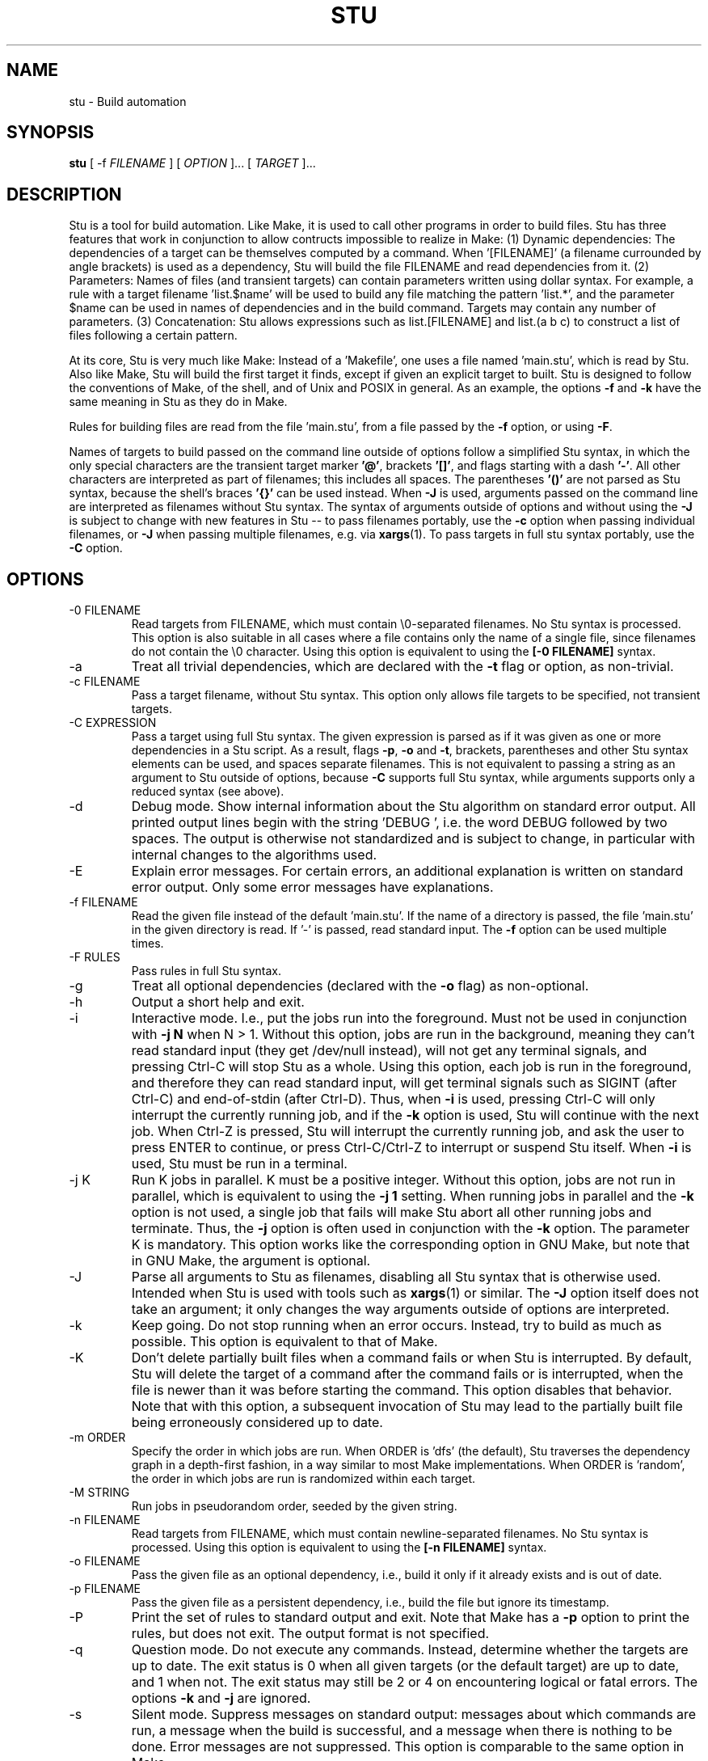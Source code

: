 .\" Autogenerated on Tue May  9 19:01:54 CEST 2023 by sh/mkman
.TH STU 1 "May 2023" "stu-2.7.69" "STU"
.SH NAME
stu \- Build automation
.SH SYNOPSIS
.B stu
[ -f
.I FILENAME
] [
.I OPTION
]... [
.I TARGET
]...
.SH DESCRIPTION
Stu is a tool for build automation.  Like Make, it is used to call other
programs in order to build files.  Stu has three features that work in
conjunction to allow contructs impossible to realize in Make:
(1) Dynamic dependencies:  The dependencies of a target can be
themselves computed by a command.  When '[FILENAME]' (a filename
currounded by angle brackets) is used as a dependency, Stu will build the file
FILENAME and read dependencies from it.
(2) Parameters:  Names of files (and transient targets) can contain
parameters written using dollar syntax.  For example, a rule with a target
filename 'list.$name' will be used to build any file matching the
pattern 'list.*', and the parameter $name can be used in names of
dependencies and in the build command.  Targets may contain any number
of parameters.
(3) Concatenation:  Stu allows expressions such as list.[FILENAME] and
list.(a b c) to construct a list of files following a certain pattern.

At its core, Stu is very much like Make: Instead of a 'Makefile', one
uses a file named 'main.stu', which is read by Stu. Also like Make, Stu
will build the first target it finds, except if given an explicit target
to built.  Stu is designed to follow the conventions of Make, of the
shell, and of Unix and POSIX in general.  As an example, the options
.BR -f
and
.BR -k
have the same meaning in Stu as they do in Make.

Rules for building files are read from the file 'main.stu',
from a file passed by the
.BR -f
option, or using
.BR -F .

Names of targets to build passed on the command line outside of options follow a simplified Stu syntax,
in which the only special characters are the transient target marker
.BR '@' ,
brackets
.BR '[]' ,
and flags starting with a dash
.BR '-' .
All other characters
are interpreted as part of filenames; this includes all spaces.
The parentheses
.BR '()'
are not parsed as Stu syntax, because the shell's braces
.BR '{}'
can be used instead.  When
.BR -J
is used,
arguments passed on the command line are interpreted as filenames
without Stu syntax.
The syntax of arguments outside of options and without using the
.BR -J
is subject to change with new features in Stu -- to pass filenames portably, use the
.BR -c
option when passing individual filenames, or
.BR -J
when passing multiple filenames, e.g. via
.BR xargs (1).
To pass targets in full stu syntax portably, use the
.BR -C
option.

.SH OPTIONS
.IP "-0 FILENAME"
Read targets from FILENAME, which must contain
\\0-separated filenames.
No Stu syntax is processed.  This option is also suitable in all cases
where a file contains only the name of a single file, since filenames do
not contain the \\0 character.
Using this option is equivalent to using the
.BR "[-0 FILENAME]"
syntax.
.IP -a
Treat all trivial dependencies, which are declared with the
.BR -t
flag or option, as non-trivial.
.IP "-c FILENAME"
Pass a target filename, without Stu syntax.  This option only allows
file targets to be specified, not transient targets.
.IP "-C EXPRESSION"
Pass a target using full Stu syntax.  The given expression is parsed as
if it was given as one or more dependencies in a Stu script.  As a result,
flags
.BR -p ,
.BR -o
and
.BR -t ,
brackets, parentheses and other Stu syntax elements
can be used, and spaces separate filenames.  This is not equivalent to
passing a string as an argument to Stu outside of options, because
.BR -C
supports full Stu syntax, while arguments supports only a reduced syntax
(see above).
.IP -d
Debug mode.  Show internal information about the Stu algorithm on
standard error output.  All printed output lines begin with the
string 'DEBUG  ', i.e. the word DEBUG followed by two spaces.  The
output is otherwise not standardized and is subject to change, in
particular with internal changes to the algorithms used.
.IP "-E"
Explain error messages.  For certain errors, an additional explanation is
written on standard error output.  Only some error messages have explanations.
.IP "-f FILENAME"
Read the given file instead of the default 'main.stu'.  If the name of a
directory is passed, the file 'main.stu' in the given directory is
read.  If '-' is passed, read standard input.  The
.BR -f
option can be
used multiple times.
.IP "-F RULES"
Pass rules in full Stu syntax.
.IP -g
Treat all optional dependencies (declared with the
.BR -o
flag) as non-optional.
.IP -h
Output a short help and exit.
.IP "-i"
Interactive mode.  I.e., put the jobs run into the foreground.  Must not
be used in conjunction with
.B -j N
when N > 1.  Without this option, jobs are run in the
background, meaning they can't read standard input (they get /dev/null instead), will not get any
terminal signals, and pressing Ctrl-C will stop Stu as a whole.  Using
this option, each job is run in the foreground, and therefore they can
read standard input, will get terminal signals such as SIGINT (after
Ctrl-C) and end-of-stdin (after Ctrl-D).  Thus, when
.BR -i
is used, pressing Ctrl-C will only interrupt the currently running job,
and if the
.BR -k
option is used, Stu will continue with the next job.  When Ctrl-Z
is pressed, Stu will interrupt the currently running job, and ask the
user to press ENTER to continue, or press Ctrl-C/Ctrl-Z to interrupt or
suspend Stu itself.
When
.BR -i
is used, Stu must be run in a terminal.
.IP "-j K"
Run K jobs in parallel.  K must be a positive integer.  Without this
option, jobs are not run in parallel, which is equivalent to using the
.BR "-j 1"
setting.
When running jobs in parallel and the
.BR -k
option is not used, a single job that fails will make Stu abort all
other running jobs and terminate.  Thus, the
.BR -j
option is often used in conjunction with the
.BR -k
option.
The parameter K is mandatory.
This option works like the corresponding option in GNU Make, but note
that in GNU Make, the argument is optional.
.IP "-J"
Parse all arguments to Stu as filenames, disabling all Stu syntax that
is otherwise used.  Intended when Stu is used with tools such
as
.BR xargs (1)
or similar.  The
.BR -J
option itself does not take an argument; it only
changes the way arguments outside of options are interpreted.
.IP -k
Keep going.  Do not stop running when an error occurs.  Instead, try to build as much
as possible.  This option is equivalent to that of Make.
.IP "-K"
Don't delete partially built files when a command fails or when Stu is
interrupted.  By default, Stu will delete the target of a command after
the command fails or is interrupted, when the file is newer than it was
before starting the command. This option disables that behavior.  Note
that with this option, a subsequent invocation of Stu may lead to the
partially built file being erroneously considered up to date.
.IP "-m ORDER"
Specify the order in which jobs are run.  When ORDER is 'dfs' (the default),
Stu traverses the dependency graph in a depth-first fashion, in a way
similar to most Make implementations. When ORDER is 'random', the order in which jobs are run
is randomized within each target.
.IP "-M STRING"
Run jobs in pseudorandom order, seeded by the given string.
.IP "-n FILENAME"
Read targets from FILENAME, which must contain newline-separated
filenames.  No Stu syntax is processed.  Using this option is equivalent to using the
.BR "[-n FILENAME]"
syntax.
.IP "-o FILENAME"
Pass the given file as an optional dependency, i.e., build it only if it
already exists and is out of date.
.IP "-p FILENAME"
Pass the given file as a persistent dependency, i.e., build the file but
ignore its timestamp.
.IP "-P"
Print the set of rules to standard output and exit.  Note that Make
has a
.BR -p
option to print the rules, but does not exit.  The output
format is not specified.
.IP "-q"
Question mode.  Do not execute any commands.  Instead, determine whether
the targets are up to date.  The exit status is 0 when all given
targets (or the default target) are up to date, and 1 when not.  The
exit status may still be 2 or 4 on encountering logical or fatal
errors.
The options
.BR -k
and
.BR -j
are ignored.
.IP "-s"
Silent mode.  Suppress messages on standard output:  messages about
which commands are run, a message when the build is successful, and a
message when there is nothing to be done.  Error messages are not
suppressed.  This option is comparable to the same option in Make.
.IP -V
Output the version number of Stu and exit.
.IP "-x"
Call the shell using the
.BR -x
option, i.e., each individual shell command is output to standard error
output individually, instead of
outputting a full command at once on standard output.  In the output,
each command is prefixed by the value of '$PS4'.
.IP -y
Disable color in output.  By default, Stu checks whether error output
and standard error output are TTYs and whether $TERM is defined and
not 'dumb' and if they are, uses ANSI escape sequences to color code
messages.
.IP -Y
Enable color output unconditionally.
.IP -z
Output runtime statistics about child processes on standard output when
finished.  Does not include the runtime of the Stu process itself.
Includes the runtime of all child and grandchild processes, and so on.
Does not include the runtime of children or grandchildren that have not
been waited for (which only happens when Stu is interrupted by a
signal.)

Stu options are parsed with
.BR getopt(3)
and therefore options must precede arguments.  Options following
arguments may be supported on some platforms.

.SH OVERVIEW
A simple rule looks as follows:

    results.txt:  data.txt compute {
        ./compute --input data.txt --output results.txt
    }

The colon may be omitted when there are no dependencies:

    data.csv { ./generate --output data.csv }

Here is an example of a rule containing three parameters.  Stu will use
pattern matching to match the target pattern to a given filename:

    plot.$dataset.$method.$measure.eps:
        data-$dataset.txt analyse-$method
    {
        ./analyse-$method \\
            -m $measure \\
            -f data-$dataset.txt \\
            -o plot.$dataset.$method.$measure.eps
    }

Here is an example of a dynamic dependency.  The target 'compute' (a C
program) must be rebuild whenever its source code files are modified.
Since the set of source code files is large and may be changed by
changing the source code itself, we use the file 'compute.c.dep' to
contain the list of dependencies.  The file 'compute.c.dep' will then be
built by Stu like any file, and its content parsed for the actual
dependencies:

    compute:  [compute.c.dep] {
        gcc -c compute.c -o compute
    }
    $name.c.dep:  $name.c compute-dep {
        ./compute-dep-c "$name.c" >"$name.c.dep"
    }

Parameters can also use the syntax ${...}.

Syntax can be on multiple lines; whitespace is not significant.  No
backslashes are needed at line ends:

    output.txt:
        a.data b.data c.data d.data e.data f.data g.data h.data i.data
        j.data k.data l.data m.data
    {
        do-stuff >output.txt;
    }

A rule may be entirely given on a single line:

    system-info: { uname -a >system-info }

The following rule uses single quotes to declare filenames that include
parentheses and a colon:

    '((':  'aaa:bbb' {
        ./bla -f
    }

Multiple parametrized rules may match a target.  In that case Stu uses
the one that is the least parametrized, as defined by the subset
relation on the set of characters that are in parameters.
When building 'X.txt' in this example, only the second rule is called:

    $name.txt: {  echo "$name" is the best >"$name.txt" }
    X.txt:  { echo X sucks >X.txt }

Persistent dependencies:  In the following example, the
directory 'data' is a persistent dependency, i.e. 'data' is only
built when it does not exist, but it is never re-built.  A
persistent dependency is indicated by the
.BR -p
flag.  This is
useful for directories, whose timestamps change when files are
created/removed in them.

    data/file:  -p data {
        echo Hello >data/file
    }
    data: { mkdir data }

Optional dependencies can be declared with the
.BR -o
flag.  An optional
dependency will never be built if it does not already exist.  If it
already exists, then its own rule is used (and its date checked) to
decide whether it should be rebuilt.

    target:  -o input {
        if [ -r input ] ; then
            cp input target
        else
            echo Hello >target
        fi
    }

Trivial dependencies are denoted with the
.BR -t
flag.  They denote a
dependency that should never cause a target to be rebuilt, but if the
target is rebuilt for another reason, then they are treated like normal
dependencies.  Trivial dependencies don't even cause a target to be
rebuilt if they don't exist.
Trivial dependencies are typically used for
configuration, i.e., for the setting up configuration of application.
Trivial dependencies are not allowed if the rule has no command.

    target:  -t input { ... }

Variable dependency:  the content of variables can come from files.
In the following example, the C flags are stored in the file 'CFLAGS',
and used in the compilation command using the $[CFLAGS] dependency.

    compute:  compute.c $[CFLAGS]
    {
        gcc $CFLAGS compute -o compute.c
    }
    CFLAGS: { echo -Wall -Werror >CFLAGS }

Variable dependencies may be declared as persistent as in
.B $[-p X]
and as trivial as in
.B $[-t X]
but not as optional using the
.B -o
flag.
By default, the name of the variable set is the same as the filename.
Another variable name can be used in the following way:

    $[NAME = FILENAME]

If multiple variable dependencies have the same name, it is unspecified
which one is used.  If a variable dependencies has the same name as a
parameter, it overrides the parameter.

Transient targets are marked with '@'.  They are used for targets such
as '@clean' that do an action without building a file, and for lists of
files that depend on other targets, but don't have a command associated
with them.  They are also used instead of variables that would otherwise
contain a list of filenames.

Here is a transient target that cleans up the directory:

    @clean:  { rm -Rf *.o *~ }

Here a transient target is used as a shortcut to a longer name:

    @build.$name:   dat/build.$name.txt;

Here a transient target is used as a list of files.  Multiple targets
can depend on it, to effectively depend on the individual files:

    @headers:  a.h b.h c.h;

    x:  x.c @headers {
        cc x.c -o x
    }

    y:  y.c @headers {
        cc y.c -o y
    }

.SH FEATURES

Like a makefile, a Stu script consists of rules.  In Stu, the order of
rules is not important, except for the fact that the first rule is
used by default if no rule is given explicitly.  Comments are written
with '#' like in Make or in the shell.

The basic syntax is similar to that of make, but does not rely on
mandatory whitespace.  Instead of tabs, the commands are enclosed in
curly braces.

Stu syntax supports two types of objects:  file targets and transient targets.  Files are
any file in the file system, and are always
referenced by their filename.  Transient targets have names beginning with the '@'
symbol and do not correspond to files, but can have dependencies and
commands.

A rule for a file in Stu has the following syntax:

    [>] TARGET [ : DEPENDENCY ... ] { COMMAND }

The target is a filename.  DEPENDENCY ... are depencies.
COMMAND is a command which is passed to the shell for building.
Stu will always execute
the whole command block using a single call to the shell.  This is
different than Make, which calls each line individually.  This means
that you can for instance define a variable on one line and use it on
the next.

Stu uses the
.BR -e
option when calling the shell; this means that any
failing command will make the whole target fail.

The standard input is redirected from /dev/null, except when an explicit input
redirection is specified using '<'.  Thus, commands executed from within
Stu cannot read from standard input, except when the
.BR -i
option is used.
Stu starts each job in its own process group, whose process group ID is
equal to its process ID.  This allows Stu to kill all (direct and
indirect) child processes of jobs, by using
.BR kill (2)
to terminate all
processes in the corresponding process group.

When the command of a file is replaced by a semicolon, this means that the file is
always built together with its dependencies:

    TARGET [ : DEPENDENCY ... ] ;

In this example, the file TARGET is assumed to be up to date whenever
all dependencies are up to date.  This can be used when two files are
built by a single command.  As a special case, writing the name of a
file followed by semicolon tells Stu that the file must always exist,
and is always up to date;  Stu will then report an error if the file
does not exist:

    TARGET ;

For a transient, the same syntax is used as for a file:

    @TARGET [ : DEPENDENCY ... ] { COMMAND }
    @TARGET [ : DEPENDENCY ... ] ;

If a transient target includes a command, Stu will have no way of
remembering that the command was executed, and the command will be
executed again on the next invocation of Stu, even if the previous
invocation was successful.  Therefore, commands for transient targets will
typically output build progress information, or perform actions that do
not fit well the build system paradigm, such as removing or deploying
built files.

Rules can have multiple targets, in which case the command must build
all the targets that are files.  If one of the targets is a transient
target, this effectively creates an alias for the file targets.

    TARGET... [ : DEPENDENCY ... ] { COMMAND }
    TARGET... [ : DEPENDENCY ... ] ;

The operator '>' can be used in front of the target name to indicate
that the output of the command should be redirected into the target
file.  As an example, the following rule creates the file 'HEADERS'
containing the output of the given 'echo' command:

    >HEADERS { echo *.h }

For a file target, content can be specified directly using the '='
operator:

    TARGET = { CONTENT ... }

The content is stripped of empty lines and common whitespace at the
beginning of lines, and written into the file.

Using the equal sign with a file name creates a copy rule, i.e., the
given file is copied with the 'cp' command:

    TARGET = [ -p | -o ] SOURCE;

By default, Stu will use '/bin/cp' to perform the copy.  This can be
changed by setting the variable $STU_CP.  If source ends in a slash
(outside of any parameter value), then Stu will look for a file with the
same basename as TARGET in the directory SOURCE.  If the persistent flag
.BR -p
is used, the timestamp of the source file is not verified, only
its existence.  If the optional flag
.BR -o
is used, it is not an error if
the target exists and not the source:  in that case the target is
considered up to date.  Both flags must not be used simultaenously.

A dependency can be one of the following:

    NAME    A file dependency

The target depends on the file with the name NAME.  Stu will make sure
that the file NAME is up to date before the target itself can be up to
date.

    @NAME   A transient dependency

A transient target.  They represent a distinct namespace from files, and
thus their command do not create files.

    -p NAME   A persistent dependency

Stu will only check whether the dependency exists, but not its
modification time.  This is mostly useful for directories, as the
modification time of directories is updated whenever files are added or
removed in the directory.

    -o NAME   An optional dependency

Optional dependencies are never built if they don't exist.  If they
exist, they are treated like normal dependencies and their date is taken
into account for determining whether the target has to be rebuilt.

A dependency cannot be declared as persistent and optional at the
same time, as that would imply that its command is never executed.

    -t NAME   A trivial dependency

A trivial dependency will never cause the target to be rebuilt.
However, if the target is rebuilt for another reason, then the trivial
dependency will be rebuilt itself.  This is mostly useful for
configuration files that are generated automatically, including the case
of files containing the flags used to invoke compilers and other
programs.

    '[' ['-n' | '-0'] NAME ']'  A dynamic dependency

Stu will ensure the file named NAME exists, and then parse it as
containing further dependencies of the target.  The fact that NAME needs
to be rebuild does not imply that the target has to be rebuilt.  The
flag .BR -n
makes interpret the content of the file as a newline-separated
list of filenames.  Analogously, the
.BR -0
flag can be used when the file
contains \\0-separated
filenames, or when the file contains the name of
exactly one file.
If no flag is used, the file is parsed in full Stu syntax.

    '[' @NAME ']'  A dynamic transient target

Brackets can also be used around a transient dependency name.  In that case, all
dependencies of the given transient targets will be considered dynamic
dependencies.

    $[NAME] A variable dependency

The file NAME is ensured to be up to date, and the content of the file
NAME is used as the value of the variable $NAME when the target's
command is executed.

    <NAME An input dependency

The dependency is a file which will be used as standard input for the
command.

    ( ... )

Groups of dependencies can be enclosed on parentheses.
Parentheses may not contain variable dependencies (i.e., something like
'$[NAME]').
The flags
.BR -p
and
.BR -o
can be applied to a group of dependencies given in
parentheses:

    -p ( ... )
    -o ( ... )

The flags
.BR -p
and
.BR -o
can be applied to dynamic dependencies:

    -p [ ... ]
    -o [ ... ]

in which case all resulting dynamic dependencies will be flagged as
optional or persistent.

Both parentheses and brackets may be nested:

    ((A)) # Equivalent to A
    [[A]] # Read out dependencies from all files given in the file 'A'.

.SH "CONCATENATION"

In certain circumstances, two dependencies that are not separated by
spaces are said to be concatenated.  Concatenation takes place in the
following cases:

    A( A[ )A )( )[ ]A ]( ][

In this list, 'A' stands for any literal name, including one containing
parameters or quotes.

If two dependencies are concatenated, their concatenation is taken as
the dependency.  Effectively this considers each side of the
concatenation to be a list of names (after processing of dynamic
dependencies), and replaces the concatenation by the combination of all
names in the left groups concatenated textually with items in the right
group.

.SH "PARAMETERS"

Any file or transient target may include parameters.  Parameters are
noted using the '$' character and are given a name.  The syntax for
parameters is similar to that for variables in the shell.  If the
sign '$' is followed by '{', then everything up to the corresponding '}'
is the parameter name.  Otherwise, all alphanumeric characters and
underscores '_' following will be taken as the parameter name:

    data/$name.png
    data/${name}_2.png

Parameters cannot be contiguous.  I.e., there must always be at least a
single character between two parameters.  (The reason is that otherwise
it would be ambiguous how to match the two parameters.)
Names of parameters cannot be empty.
Thus,

    data/${part1}${part2}.png
    data/${}.png
    data/$

are errors.

Stu will match the pattern to any file or transient target it needs to
build.  Parameters can appear in dependencies and in commands any number
of times (included not appearing in them).  In a target name, a
parameter can only appear once.  The following rule uses the single
parameter $name:

    list.$name:    data.$name ${name}.in
    {
        ./compute-list -n "$name"
    }

A target name may match more than one rule.  If that is the case, Stu
will use the rule that dominates all other matching rules.  A rule (x)
is defined to dominate another rule (y) for a given name if every
character in the name that is part of a matched parameter in rule (x) is
also inside a matched parameter in rule (y), and at least one character
of the name is part of a matched parameter in rule (y) but not in rule
(x).  It is an error when there is no single matching rule that
dominates all other matching rules.

In the following example, the first rule dominates the other rules for
the file named 'a.b.c':

    a.$x.c: ... { ... }
    a.$x:   ... { ... }
    $x.c:   ... { ... }

In the following example, no rule dominates the others for the
filename 'a.b.c', so Stu will report an error:

    $x.b.c: ... { ... }
    a.$x.c: ... { ... }
    a.b.$x: ... { ... }

.SH CANONICALIZATION
Stu canonicalizes names of files and transients.  As an example, the
filenames 'aaa//bbb' and 'aaa/bbb' are considered to be the same by Stu,
and can be used interchangingly.  Canonicalization concerns the use
of '/' (the directory separator) and '.' (the current directory).
The following rules are applied in order:

(1) All instances of multiple slashes ('/') are collapsed to a single
one, except when the name begins with exactly two slashes.  Then, any
ending slash is removed, except if the name is '/' or '//'.

(2) If the name is '/.', it is changed to '/'.
If the name is './', it is changed to '.'.
If the name begins with './' followed by a character
that is not part of a parameter, the './' is removed
(the rule is applied repeatedly).
Any number of ending '/.' components are removed.
Any number of '/./' is simplified to '/'.

Canonicalization does not involve any procedure that requires system
calls to be performed.  Thus, symlinks are not resolved, and 'aaa/..'
is not simplified.  Likewise, '/..' is not simplified to '/'.

The canonicalization rules apply not only to file targets, but also to
transient targets.  Thus, @aaa//bbb and @aaa/bbb refer to the same
target.  It is thus strongly suggested to use transient targets in a
fashion that is consistent with the file system semantics of '/'
and '.'.

Canonicalization is applied in the following fashion:

Phase 1:  When rules are parsed, canonicalization is applied to all target
names.  At this stage, parameters are not yet replaced by their values,
and thus the '/' and '.' components in parameter values are not
canonicalized in targets.

Phase 2: Second, When a dependency is matched to a rule, canonicalization is applied
to the dependency name.  At this stage, names do not contain parameters
and canonicalization is performed on the final file or transient name.

Additionally, there are three special rules for canonicalization:

(a) There is a special rule concerning './':  When a target to be
canonicalized in Phase 1 as described above starts with './'
followed immediately by a parameter, then this parameter will only match
strings that do not start with a slash.  The './' is still removed.
This makes it possible to distinguish files with
relative paths from files with absolute paths.  For instance, consider
the following example:

    A: ./list.B  { ... }
    $path.B      { ... }
    ./$file      { ... }

Here, the dependency './list.B' will match the third rule only.  Without the
special rule, the dependency would match both the second and third rule,
and produce an error, because none of the two dominates the other.

(b) Another special rule concerns the root directory '/':  A pattern of
the form $A/xxx where $A is a parameter and xxx any string (which may
contain more parameters) will match the name '/xxx' by setting the
parameter $A to the value '/'.  This special rule corresponds to the
fact that while the root directory is called '/', a file within it is
called '/xxx' rather than '//xxx'.

(c) If the target for a rule is '$x/AAA', where 'AAA' may contain other
parameters, then a dependency of 'AAA' will match that rule with $x set
to '.', as long as 'AAA' does not start with a slash.

.SH "DIRECTIVES"

Directives in Stu are introduced by '%' and serve a similar purpose to
the C preprocessor, i.e., they are processed before the actual Stu
script is parsed and interpreted.  (However, they are not used to
implement a macro system.)  The token '%' must be followed by the
directive name. There may be any amount of whitespace (including none)
between '%' and the name of the directive.

File inclusion is done using the '%include' directive.
This can be put at any place in the input file, and will temporarily continue
tokenization in another file.  The filename does not have to be
quoted, except if it contains special characters, just like any other
filename in Stu.  If a directory is given after include (with or without
an ending slash), the file 'main.stu' within that directory is read.

    % include a.stu
    % include "b.stu"
    % include 'c.stu'
    % include data/

To declare which version of Stu a script is written for, use
the '%version' directive:

    % version 2.3
    % version 2.3.4

Both variants will allow the script to be executed only with a version
of Stu of the correct major version number (2 in this example), and
whose minor version (and patch level) have at least the given values.
There may be multiple '%version' directives; each one is then checked
separately.
In particular, it is possible to place a version directive in each
source file.
This treatment of version numbers follows semantic versionning
(semver.org).
The version directive will not prevent usage of Stu features that were
not present in the specified version.

.SH "TOKENIZATION"

Unquoted filenames in Stu may contain the following ASCII characters:

    [a-z] [A-Z] [0-9] _ ^ ` + - . ~ /

and all non-ASCII characters.  Filenames containing
other characters must be quoted by either single or double quotes, or by using
backslashes.  The characters -, + and ~ are not allowed as the first character
of a name if they are not quoted.

The following characters have special meaning in Stu and cannot be used in
unquoted filenames:

    #     Comment (until the end of the line)
    %     Directive (followed by directive name and arguments)
    \\     Escape for characters and to ignore newlines
    '     Quote, without escape sequences
    "     Quote, with escape sequences
    :     Separator for rule definition
    ;     In rules without command, end of dependency declaration
    -     Prefix character for flag, followed by a single character
    $     Parameter
    @     Transient target marker
    >     Output redirection
    <     Input redirection
    =     Assignment rule; copy rule; named variable
    ( )   List
    [ ]   Dynamic dependency
    { }   Command

Comments introduced by '#' go until the end of the line.  Commands
starting with '{' go until the matching '}', taking into account shell
syntax, i.e., the command itself may contain more braces.  All other
characters are individual tokens and may or may not be separated from
other tokens by whitespace.

Quoting in Stu is similar to quoting in the shell.  Quoted or unquoted names
which are not separated by whitespace are interpreted as a single name.
Outside of quotes, the backslash can be used to escape any character.
Backslash-newline sequences are ignored.  All other characters can be preceded
by a backslash to retain their literal meaning as part of a name.

Single quotes may contain any character except single
quotes and the NUL character '\\0'.
Backslashes and newline characters always have their literal meaning inside
single quotes.

Inside double quotes, backslashes, double quotes and the dollar sign must be escaped by a
backslash.   Other C-like escape sequences are supported, too.  To be
precise, the following escape sequences are possible:  \\" \\\\ \\$ \\a \\b
\\f \\n \\r \\t \\v.  Dollars in double quotes introduce parameter names
in the same way as outside quotes.
Double quotes may also contain unescaped newline characters.
The NUL character '\\0' is not allowed inside double quotes.  There is
no \\0 escape sequence, as names of files and transients cannot contain
the NUL byte.

Spacing rules:   The lack of whitespace between tokens represents concatenation
under certain conditions.  Specifically:  To separate dependencies, whitespace must appear before opening
parentheses and brackets, and after closing parenthesis and brackets,
when the parenthesis or bracket in question would otherwise be
touching either a name token, or another parenthesis or bracket "from
outside".  I.e., the following combinations represent concatenation:

    )(  )[  ](  ][  )A  ]A  A(  A[

In this list, 'A' stands for any name, including quoted names using
' and ".  All other tokens pairs can be written after each other without intervening
whitespace, except when this would create a new token, which is only the
case for name tokens.

The following characters are reserved for future extension:

    * & | ! ? ,

.SH "SYNTAX"

The syntax of a Stu script is given in the following Yacc-like
notation.  This is the syntax after processing of directives, which are
introduced with '%'.

    rule_list:        rule*
    rule:             ('@' NAME | ['>'] NAME)+ [':' expression_list] ('{' COMMAND '}' | ';')
                      NAME '=' '{' CONTENT '}'
                      NAME '=' ('-p' | '-o')* NAME ';'
    expression_list:  expression* {1}
    expression:       unit_expression* {2}
                      flag expression
                      variable_dep
    unit_expression:  '(' expression_list ')'
                      '[' expression_list ']'
                      redirect_dep
    redirect_dep:     ['<'] bare_dep
    bare_dep:         ['@'] NAME
    variable_dep:     '$' '[' flag* ['<'] NAME ']'
    flag:             '-p' | '-o' | '-t' | '-n' | '-0'

{1} with intervening whitespace
{2} without intervening whitespace

Stu scripts read via the
.BR -f
option or as the default Stu script (main.stu), as well as
the argument to the
.BR -F
option must contain a 'rule_list'.
A file included by brackets (a dynamic dependency) and arguments to the
.BR -C
option must contain an 'expression_list'.
Arguments passed outside of options on the command line
must contain an 'expression_list', but a simplified syntax is
used in which only the charaters '[]-@' are recognized, and that only in
positions where they make sense; in all other cases, characters are
interpreted as part of filenames -- this is also valid for whitespace.

.SH "SEMANTICS"

Cycles in the dependency graph are not allowed. As an example, the
following results in an error:

    A:  B { ... }
    B:  A { ... }

Cycles are considered at the rule level, i.e., cycles such as the
following are also flagged as an error, even though there is no cycle on
the filename level.  In the following example, it is not possible to
build the file 'a.gz.gz' from the file 'a', even though it would not
result in a cycle, but since both files 'a.gz' and 'a.gz.gz' use the
same parametrized rule, this is not allowed:

    $name.gz:  $name { gzip -k -- "$name" }

Cycles are possible in dynamic dependencies, where they are allowed
and ignored.  For instance, the following examples will correctly build
the file 'A', after having built 'B' and 'C':

    A:  [B] { echo CORRECT >A ; }
    B:  { echo [C] >B ; }
    C:  { echo [B] >C ; }

Symlinks are treated transparently by Stu.  In other words, Stu will
always consider the timestamp of the linked-to file.  A symlink to a
non-existing file will be treated as a non-existing file.

Stu uses job control:  Each job is put into its own process group.
All jobs are put into the background, except when the option
.BR -i
is used.  When
.BR -i
is not used, the standard input of all jobs is redirected from
/dev/null.

If a command fails, Stu will remove any of its target files, if they
have been already touch by the command.  If the failing command did not
touch a target file, that existing target file is not removed.  This
behavior is necessary to avoid the case that a commands partially
creates a target file, then fails, and then a subsequent invocation of
Stu sees the new file and considers it as up to date, even though it was
only partially created.  Thus, commands in Stu do not need to make sure
they delete any output files when they fail.  This behavior is
equivalent to that in Make.

.SH "EXIT STATUS"
.IP 0
Success.  Everything was built successfully, or was already up to date.
.IP 1
Build error.   This indicates errors in the commands invoked and files
read by Stu.  Example:  a child process produced an error, or a
dependency was not found and no rule was given for it.  When using the
.BR -q
option, the exit status is 1 when the given targets are not up to
date.
.IP 2
Logical error.  This indicates errors in the usage of Stu.  Examples are
syntax errors in Stu scripts, cycles in the dependency graph and
certain erroneous options on the command line.
.IP 3
Both build and logical errors were encountered (when using the
.BR -k
option).
.IP 4
Fatal error.  An error occurred that made Stu abort execution
immediately, regardless of whether the
.BR -k
option was used.  This includes system errors from which Stu cannot
recover (such as out-of-memory conditions), as well as errors on the Stu
command line that make Stu fail immediately.

.SH "ENVIRONMENT"

.IP STU_CP
If set, Stu calls the 'cp' program from the given location instead
of '/bin/cp'.  The given version of 'cp' must support the syntax 'cp --
"$fileA" "$fileB"'.
.IP STU_OPTIONS
Contains options to be set on every run of Stu.  Only the options
.BR EQswxyYz
can be set this way.  The variable should contain only these characters,
dashes, and whitespace; other characters produce an error.
Options passed on the command line apply after those passed
using this variable.
.IP STU_SHELL
If set, Stu calls the shell from the given location instead of '/bin/sh'.  The given shell
must support the
.BR -e
and
.BR -c
options.  This is mainly useful on systems
where '/bin/sh' is not a POSIX shell.  Stu ignores the
.BR $SHELL
variable, like Make does, as that variable is only intended to set the
user's interactive shell.
.IP STU_STATUS
Stu sets this variable to '1' in all child processes. In order to avoid
recursive invocation of Stu, Stu will fail with a fatal error (exit status 4) on startup when the variable
is set. To circumvent this, unset the variable.  Recursive Stu is as
harmful as recursive Make.
.IP TERM
Used to determine whether to use color output.  This variable must be
set to a value different from 'dumb', and
.BR isatty (3)
must return 1 for color to be enabled.  (Alternatively, color can be controlled by the
.BR -y
and
.BR -Y
options.)

.SH "SIGNALS"

.IP SIGUSR1
When received, Stu will output a list of currently running jobs on
standard output, and
statistics about runtime, in a similar way to the
.BR -z
option.  The
reported runtimes include only jobs that have already terminated, and
exclude currently running jobs.
Multiple SIGUSR1 signals sent in rapid succession may result in output only
printed once.

.SH "CONFORMING TO"

The Stu language is unique to this implementation, and the man page
serves as the reference for its syntax.

Stu follows Semantic Versioning (semver.org).  The major version number
is increased when backward-incompatible changes are made.  The minor
version number is increased when features are added. The patch level is
increased for other changes.

.SH "EXAMPLES"

This section contains more examples of Stu usage.

The basic example of a rule in Stu is:

    program:    program.c config.h
    {
        cc -c program.c -o program
    }

The following declaration tells Stu that the file 'config.h' must exist,
and will allow Stu to give more meaningful error messages if the file is
not found.

    config.h;

Input and output redirection can be used to write commands that invoke
a filter such as sed, awk or tr.  The following example will build
the file 'A' containing the string 'HELLO':

    >A: <B { tr a-z A-Z ; }
    B = { hello }

Variable dependencies may be included indirectly through transient targets
without commands, and through dynamic dependencies.  In the
following example, the variable $V will be passed through to the
commands for the targets A and B:

    V: { echo Hello >V }
    @x: $[V];
    y: { echo '$[V]' >y }
    A: @x { echo $V >A }
    B: [y] { echo $V >B }

Trivial dependencies are often combined with variable dependencies to
implement flags, for instance to a compiler, as in the following
example. This will make sure that a change in the file 'VERSION' will not
lead to a recompilation of the program, but if 'program.c' is modified
and 'program' is rebuilt, then 'CFLAGS' will also be rebuilt.

    VERSION; # Contains the version number; updated by hand
    >CFLAGS: $[VERSION] { echo -g -Wall -D VERSION=$VERSION }
    program:  program.c $[-t CFLAGS] { gcc $CFLAGS program.c -o program }

Copy rules are often used to copy a file from another directory into the
current directory.  If both files have the same name, the name of the
source file can be omitted.

    # Copy the file bsd/config.h to the current directory.  The slash at
    # the end of the directory name is not necessary, but provides a
    # useful hint to the reader.
    config.h = bsd/;

Optional copy rules can be used in projects in which certain files will be
available for some developers, but not others:

    # The file 'config.h' is delivered with this project.  For users
    # having the /usr/share/project/ directory, the file will always be
    # updated from there by Stu.  For users who don't, the file
    # delivered with the project is always used.
    config.h = -o /usr/share/project/;

Parentheses can be used in a similar way to braces in the shell, to
construct a list of filenames following a pattern:

    @headers:   (config data list).h;

This will make @headers depend on the files config.h, data.h, and
list.h.  This can be combined with brackets in the following way:

    @headers:   [NAMES].h;

The
.BR -C
option allows to pass any dependency in Stu syntax, and therefore
can be used in some advanced use cases:

    stu -C '-o X' # Re-build file 'X' only if it already exists
    stu -C '[X]' # Build all files given in file 'X'

To check whether Stu is compatible with a particular version of the Stu syntax:

    # Make sure Stu is compatible with the given version
    if stu -s -C '%version 2.7' ; then
        echo "Your Stu is compatible with version 2.7"
    fi

The
.BR -F
option allows to define rules on the command line, e.g.:

    # Same as GNU's 'cp -u A B'
    stu -F 'B=A;'

You can also use
.BR -F
to use Stu as a replacement for 'test':

    # Check that the file 'A' exists; similar to [ -e A ]
    if stu -c A ; then
        echo "The file 'A' exists"
    fi

    # The same, but works also when there is a file 'main.stu' present
    # that should be ignored
    if stu -F 'A;' ...

You can use Stu to just execute something, like a poor man's shell:

    stu -F '@main{ echo Hello World }'

of course, you can also type that directly or use 'sh -c', etc.

Using the
.BR -i
option, Stu commands can read from their standard input.
For instance, the following will read a
line from the user and use it.  This cannot be used in conjunction with
the
.BR -j
option (except for
.BR -j1 ).

    >config.h: {
        echo >&2 "Please enter the value of COUNT"
        read -r count
        echo "#define COUNT $count"
    }

.SH "BUGS"

There is no way to change the used shell from within a Stu script.  The
only way to do it is with the
.BR $STU_SHELL
environment variable.

The argument to the
.BR -j
option (number of jobs to run in parallel) is
mandatory, as opposed to the behavior of GNU Make, where no argument
means to run as many jobs in parallel as possible.

For arguments passed on the command line outside of options, brackets
.BR []
can be used for dynamic dependencies, but parentheses
.BR ()
cannot.  Instead, the shell's braces
.BR {}
must be used, or the option
.BR -C .

Rule-level recursion is not allowed.  This excludes a recursive
parsing of C-like dependencies.  Rule-level recursion would be easy to
enable, but would open up problems related to infinite loops, which
would require Stu to have a maximal recursion depth.

When a command fails and its target is a directory, Stu cannot remove
the directory as it does for regular files.

Changing a command within a Stu script will not make the target to be
rebuilt.  This can be seen as both a feature or a bug.
Also, all changes in a file will lead to rebuilds of other files, even if the
changes are trivial, e.g., when only whitespace was changed in C source
code.  Furthermore, touching a file without changing the contents will also
lead to a rebuild, although it is not needed.  Both limitations could be
removed by using fingerprints instead of modification times.

All timestamps have only one-second resolution, except when the
Linux-only USE_MTIM option is set on compilation.  (Which it is by
default on Linux.)

Using optional dependencies may make a second invocation of Stu not
output 'Targets are up to date', as the optional dependency may have been
created by subsequent targets.

Commands enclosed in braces { ... } are parsed using shell syntax, up to
one exception:  a closing brace is detected everywhere in unqoted
environments, not only when standing alone as the first word of a
command.  E.g., the command { echo Hello } is a valid command for Stu,
while it would be an error for the shell, as the closing } would be
interpreted as a second argument to 'echo'.

In error messages, the column numbers are based on the number of bytes,
and do not take into account multibyte characters or combining
characters, etc.  Thus, the placement of error messages may be wrong
within the line in certain editors or GUIs.

When an error occurs with a concatenated file or transient name, Stu
only outputs the location of the name as a whole, and does not point to
the source of the individual components of the concatenation.  This can
lead to confusing error traces.

.SH AUTHOR
Written by J\['e]r\[^o]me Kunegis <kunegis@gmail.com> at the University
of Namur, Belgium, as well as at the University of Koblenz-Landau,
Germany, with contributions and help by Jun Sun, Aaron McDaid, Heinrich
Hartmann, Holger Heinz, and others.  Our thanks go to the many early
testers and users of Stu, who have helped us fix many bugs, and identify
many different use cases and usage patterns.

.SH "SEE ALSO"
.BR cook (1),
.BR gpl (7),
.BR make (1),
.BR sh (1)
